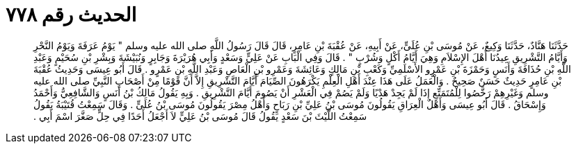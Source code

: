 
= الحديث رقم ٧٧٨

[quote.hadith]
حَدَّثَنَا هَنَّادٌ، حَدَّثَنَا وَكِيعٌ، عَنْ مُوسَى بْنِ عُلَىٍّ، عَنْ أَبِيهِ، عَنْ عُقْبَةَ بْنِ عَامِرٍ، قَالَ قَالَ رَسُولُ اللَّهِ صلى الله عليه وسلم ‏"‏ يَوْمُ عَرَفَةَ وَيَوْمُ النَّحْرِ وَأَيَّامُ التَّشْرِيقِ عِيدُنَا أَهْلَ الإِسْلاَمِ وَهِيَ أَيَّامُ أَكْلٍ وَشُرْبٍ ‏"‏ ‏.‏ قَالَ وَفِي الْبَابِ عَنْ عَلِيٍّ وَسَعْدٍ وَأَبِي هُرَيْرَةَ وَجَابِرٍ وَنُبَيْشَةَ وَبِشْرِ بْنِ سُحَيْمٍ وَعَبْدِ اللَّهِ بْنِ حُذَافَةَ وَأَنَسٍ وَحَمْزَةَ بْنِ عَمْرٍو الأَسْلَمِيِّ وَكَعْبِ بْنِ مَالِكٍ وَعَائِشَةَ وَعَمْرِو بْنِ الْعَاصِ وَعَبْدِ اللَّهِ بْنِ عَمْرٍو ‏.‏ قَالَ أَبُو عِيسَى وَحَدِيثُ عُقْبَةَ بْنِ عَامِرٍ حَدِيثٌ حَسَنٌ صَحِيحٌ ‏.‏ وَالْعَمَلُ عَلَى هَذَا عِنْدَ أَهْلِ الْعِلْمِ يَكْرَهُونَ الصِّيَامَ أَيَّامَ التَّشْرِيقِ إِلاَّ أَنَّ قَوْمًا مِنْ أَصْحَابِ النَّبِيِّ صلى الله عليه وسلم وَغَيْرِهِمْ رَخَّصُوا لِلْمُتَمَتِّعِ إِذَا لَمْ يَجِدْ هَدْيًا وَلَمْ يَصُمْ فِي الْعَشْرِ أَنْ يَصُومَ أَيَّامَ التَّشْرِيقِ ‏.‏ وَبِهِ يَقُولُ مَالِكُ بْنُ أَنَسٍ وَالشَّافِعِيُّ وَأَحْمَدُ وَإِسْحَاقُ ‏.‏ قَالَ أَبُو عِيسَى وَأَهْلُ الْعِرَاقِ يَقُولُونَ مُوسَى بْنُ عَلِيِّ بْنِ رَبَاحٍ وَأَهْلُ مِصْرَ يَقُولُونَ مُوسَى بْنُ عُلَىٍّ ‏.‏ وَقَالَ سَمِعْتُ قُتَيْبَةُ يَقُولُ سَمِعْتُ اللَّيْثَ بْنَ سَعْدٍ يَقُولُ قَالَ مُوسَى بْنُ عَلِيٍّ لاَ أَجْعَلُ أَحَدًا فِي حِلٍّ صَغَّرَ اسْمَ أَبِي ‏.‏